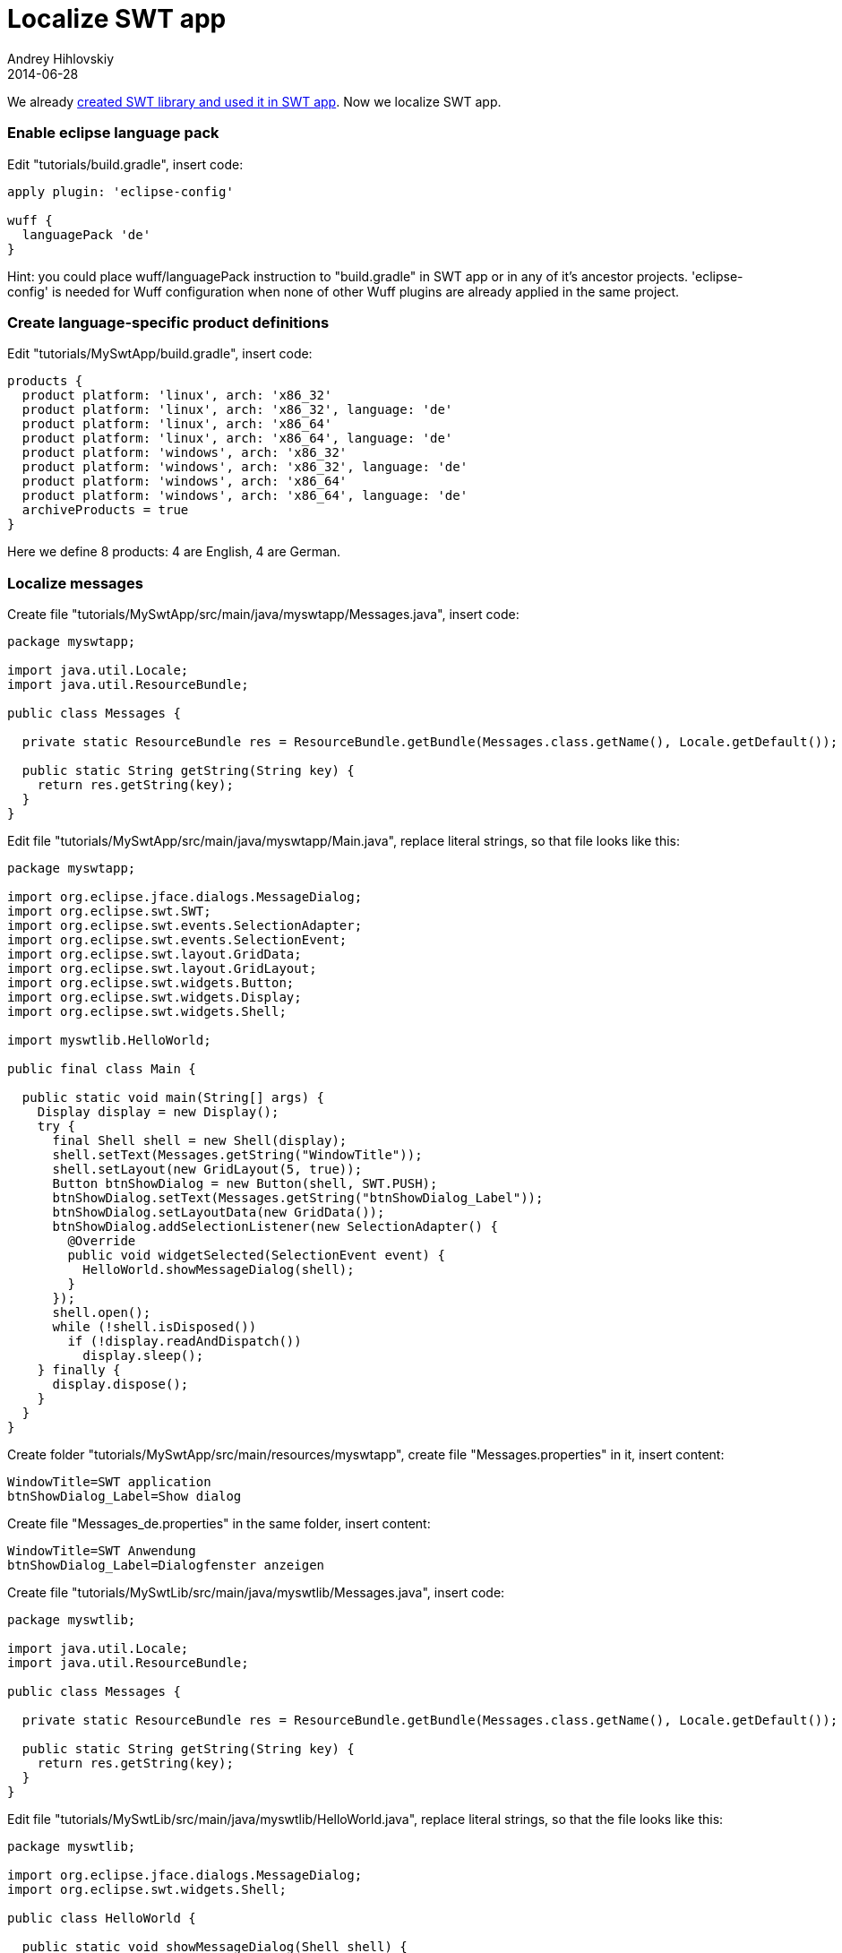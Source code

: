 = Localize SWT app
Andrey Hihlovskiy
2014-06-28
:sectanchors:
:jbake-type: page
:jbake-status: published

We already xref:Create-SWT-library-and-use-it-in-SWT-app#[created SWT library and used it in SWT app]. Now we localize SWT app.

### Enable eclipse language pack

Edit "tutorials/build.gradle", insert code:

```groovy
apply plugin: 'eclipse-config'

wuff {
  languagePack 'de'
}
```

Hint: you could place wuff/languagePack instruction to "build.gradle" in SWT app or in any of it's ancestor projects. 'eclipse-config' is needed for Wuff configuration when none of other Wuff plugins are already applied in the same project.

### Create language-specific product definitions

Edit "tutorials/MySwtApp/build.gradle", insert code:

```groovy
products {
  product platform: 'linux', arch: 'x86_32'
  product platform: 'linux', arch: 'x86_32', language: 'de'
  product platform: 'linux', arch: 'x86_64'
  product platform: 'linux', arch: 'x86_64', language: 'de'
  product platform: 'windows', arch: 'x86_32'
  product platform: 'windows', arch: 'x86_32', language: 'de'
  product platform: 'windows', arch: 'x86_64'
  product platform: 'windows', arch: 'x86_64', language: 'de'
  archiveProducts = true
}
```

Here we define 8 products: 4 are English, 4 are German.

### Localize messages

Create file "tutorials/MySwtApp/src/main/java/myswtapp/Messages.java", insert code:

```java
package myswtapp;

import java.util.Locale;
import java.util.ResourceBundle;

public class Messages {

  private static ResourceBundle res = ResourceBundle.getBundle(Messages.class.getName(), Locale.getDefault());
  
  public static String getString(String key) {
    return res.getString(key);
  }  
}
```

Edit file "tutorials/MySwtApp/src/main/java/myswtapp/Main.java", replace literal strings, so that file looks like this:

```java
package myswtapp;

import org.eclipse.jface.dialogs.MessageDialog;
import org.eclipse.swt.SWT;
import org.eclipse.swt.events.SelectionAdapter;
import org.eclipse.swt.events.SelectionEvent;
import org.eclipse.swt.layout.GridData;
import org.eclipse.swt.layout.GridLayout;
import org.eclipse.swt.widgets.Button;
import org.eclipse.swt.widgets.Display;
import org.eclipse.swt.widgets.Shell;

import myswtlib.HelloWorld;

public final class Main {

  public static void main(String[] args) {
    Display display = new Display();
    try {
      final Shell shell = new Shell(display);
      shell.setText(Messages.getString("WindowTitle"));
      shell.setLayout(new GridLayout(5, true));
      Button btnShowDialog = new Button(shell, SWT.PUSH);
      btnShowDialog.setText(Messages.getString("btnShowDialog_Label"));
      btnShowDialog.setLayoutData(new GridData());
      btnShowDialog.addSelectionListener(new SelectionAdapter() {
        @Override
        public void widgetSelected(SelectionEvent event) {
          HelloWorld.showMessageDialog(shell);
        }
      });
      shell.open();
      while (!shell.isDisposed())
        if (!display.readAndDispatch())
          display.sleep();
    } finally {
      display.dispose();
    }
  }
}
```

Create folder "tutorials/MySwtApp/src/main/resources/myswtapp", create file "Messages.properties" in it, insert content:

```
WindowTitle=SWT application
btnShowDialog_Label=Show dialog
```

Create file "Messages_de.properties" in the same folder, insert content:

```
WindowTitle=SWT Anwendung
btnShowDialog_Label=Dialogfenster anzeigen
```

Create file "tutorials/MySwtLib/src/main/java/myswtlib/Messages.java", insert code:

```java
package myswtlib;

import java.util.Locale;
import java.util.ResourceBundle;

public class Messages {

  private static ResourceBundle res = ResourceBundle.getBundle(Messages.class.getName(), Locale.getDefault());
  
  public static String getString(String key) {
    return res.getString(key);
  }  
}
```

Edit file "tutorials/MySwtLib/src/main/java/myswtlib/HelloWorld.java", replace literal strings, so that the file looks like this:

```java
package myswtlib;

import org.eclipse.jface.dialogs.MessageDialog;
import org.eclipse.swt.widgets.Shell;

public class HelloWorld {

  public static void showMessageDialog(Shell shell) {
    MessageDialog.openInformation(shell, Messages.getString("DialogTitle"), Messages.getString("DialogMessage"));
  }
}
```

Create folder "tutorials/MySwtLib/src/main/resources/myswtlib", create file "Messages.properties" in it, insert content:

```
DialogTitle=Message
DialogMessage=Hello, world!
```

Create file "Messages_de.properties" in the same folder, insert content:

```
DialogTitle=Meldung
DialogMessage=Hallo, Welt!
```

### Compile

Invoke on command line in "tutorials" folder: `gradle build`.

### Run

Run the German-language product from command line. We see that labels in the program are localized:

image::images/SwtApp-7-run-1.png[SwtApp-7-run-1]

When we click the button, the program displays localized message:

image::images/SwtApp-7-run-2.png[SwtApp-7-run-2]

---

The example code for this page: link:../tree/master/examples/SwtApp-7.html[examples/SwtApp-7].

We are done with building SWT app. Now we can go back to xref:index#[documentation home page] and learn something else.
